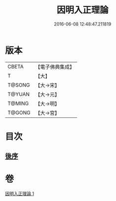 #+TITLE: 因明入正理論 
#+DATE: 2016-06-08 12:48:47.211819

* 版本
 |     CBETA|【電子佛典集成】|
 |         T|【大】     |
 |    T@SONG|【大→宋】   |
 |    T@YUAN|【大→元】   |
 |    T@MING|【大→明】   |
 |    T@GONG|【大→宮】   |

* 目次
** [[file:KR6o0003_001.txt::001-0012c24][後序]]

* 卷
[[file:KR6o0003_001.txt][因明入正理論 1]]

